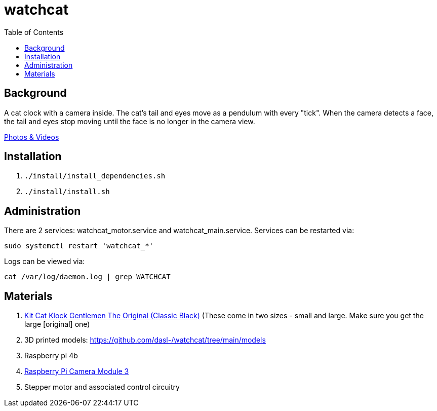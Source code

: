 # watchcat
:toc:
:toclevels: 5

## Background
A cat clock with a camera inside. The cat's tail and eyes move as a pendulum with every "tick". When the camera detects a face, the tail and eyes stop moving until the face is no longer in the camera view.

https://photos.app.goo.gl/FYvWjFjmNzPmTfJi7[Photos & Videos]

## Installation
. `./install/install_dependencies.sh`
. `./install/install.sh`

## Administration
There are 2 services: watchcat_motor.service and watchcat_main.service. Services can be restarted via:
....
sudo systemctl restart 'watchcat_*'
....

Logs can be viewed via:
....
cat /var/log/daemon.log | grep WATCHCAT
....

## Materials
. https://www.amazon.com/gp/product/B0019IBD3U/ref=ppx_yo_dt_b_asin_title_o00_s00?ie=UTF8&psc=1[Kit Cat Klock Gentlemen The Original (Classic Black)] (These come in two sizes - small and large. Make sure you get the large [original] one)
. 3D printed models: https://github.com/dasl-/watchcat/tree/main/models
. Raspberry pi 4b
. https://www.pishop.us/product/raspberry-pi-camera-module-3/[Raspberry Pi Camera Module 3]
. Stepper motor and associated control circuitry
